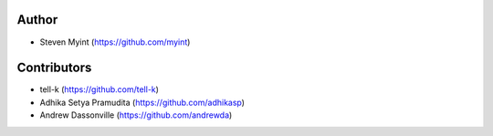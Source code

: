 Author
------
- Steven Myint (https://github.com/myint)

Contributors
------------
- tell-k (https://github.com/tell-k)
- Adhika Setya Pramudita (https://github.com/adhikasp)
- Andrew Dassonville (https://github.com/andrewda)
